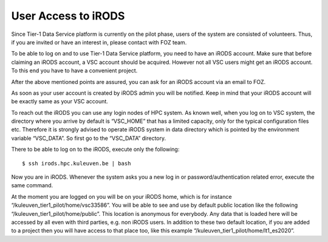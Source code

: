 .. _user_access:

User Access to iRODS
====================

Since Tier-1 Data Service platform is currently on the pilot phase, users of the system are consisted of volunteers. Thus, if you are invited or have an interest in, please contact with FOZ team.

To be able to log on and to use Tier-1 Data Service platform, you need to have an iRODS account. Make sure that before claiming an iRODS account, a VSC account should be acquired. However not all VSC users might get an iRODS account. To this end you have to have a convenient project. 

After the above mentioned points are assured, you can ask for an iRODS account via an email to FOZ.

As soon as your user account is created by iRODS admin you will be notified. Keep in mind that your iRODS account will be exactly same as your VSC account.

To reach out the iRODS you can use any login nodes of HPC system. As known well, when you log on to VSC system, the directory where you arrive by default is “VSC_HOME” that has a limited capacity, only for the typical configuration files etc. Therefore it is strongly advised to operate iRODS system in data directory which is pointed by the environment variable “VSC_DATA”. So first go to the “VSC_DATA” directory. 

There to be able to log on to the iRODS, execute only the following::

$ ssh irods.hpc.kuleuven.be | bash

Now you are in iRODS. Whenever the system asks you a new log in or password/authentication related error, execute the same command.

At the moment you are logged on you will be on your iRODS home, which is for instance “/kuleuven_tier1_pilot/home/vsc33586”. You will be able to see and use by default public location like the following “/kuleuven_tier1_pilot/home/public”. This location is anonymous for everybody. Any data that is loaded here will be accessed by all even with third parties, e.g. non iRODS users. In addition to these two default location, if you are added to a project then you will have access to that place too, like this example “/kuleuven_tier1_pilot/home/lt1_es2020”.
